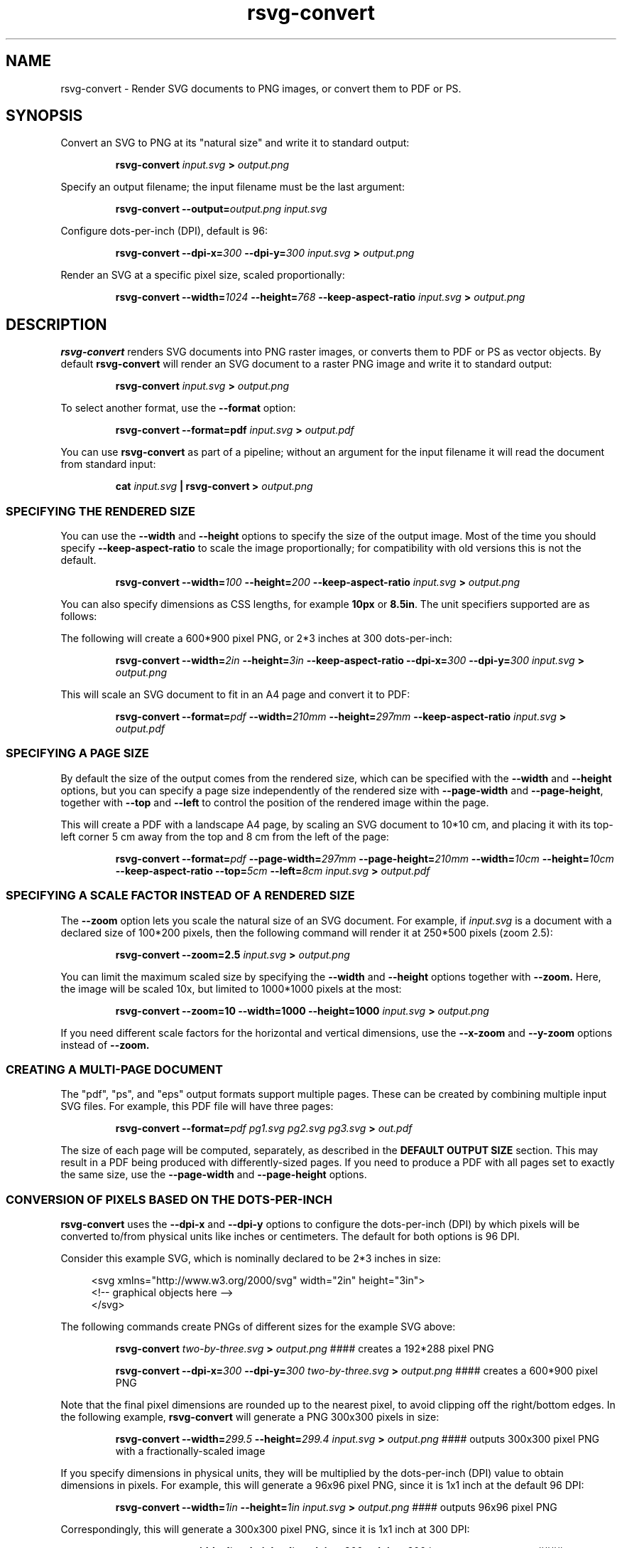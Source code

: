 .\" -*- fill-column:100 -*-
.TH rsvg-convert 1
.SH NAME
rsvg-convert \- Render SVG documents to PNG images, or convert them to PDF or PS.
.SH SYNOPSIS
Convert an SVG to PNG at its "natural size" and write it to standard output:
.P
.RS
.B rsvg-convert
.I input.svg
.B >
.I output.png
.RE
.P
Specify an output filename; the input filename must be the last argument:
.P
.RS
.B rsvg-convert
.BI --output= output.png
.I input.svg
.RE
.P
Configure dots-per-inch (DPI), default is 96:
.P
.RS
.B rsvg-convert
.BI --dpi-x= 300
.BI --dpi-y= 300
.I input.svg
.B >
.I output.png
.RE
.P
Render an SVG at a specific pixel size, scaled proportionally:
.P
.RS
.B rsvg-convert
.BI --width= 1024
.BI --height= 768
.B --keep-aspect-ratio
.I input.svg
.B >
.I output.png
.RE
.P

.SH DESCRIPTION
.BR rsvg-convert
renders SVG documents into PNG raster images, or converts them to PDF or PS as vector objects.
By default
.BR rsvg-convert
will render an SVG document to a raster PNG image and write it to standard output:
.P
.RS
.B rsvg-convert
.I input.svg
.B >
.I output.png
.RE
.P
To select another format, use the
.B --format
option:
.P
.RS
.B rsvg-convert --format=pdf
.I input.svg
.B >
.I output.pdf
.RE
.P
You can use
.BR rsvg-convert
as part of a pipeline; without an argument for the input filename it will read the document from standard input:
.P
.RS
.B cat
.I input.svg
.B |
.B rsvg-convert
.B >
.I output.png
.RE
.P
.SS SPECIFYING THE RENDERED SIZE
You can use the
.B --width
and
.B --height
options to specify the size of the output image.  Most of the time you should specify
.B --keep-aspect-ratio
to scale the image proportionally; for compatibility with old versions this is not the default.
.P
.RS
.B rsvg-convert
.BI --width= 100
.BI --height= 200
.B --keep-aspect-ratio
.I input.svg
.B >
.I output.png
.RE
.P
You can also specify dimensions as CSS lengths, for example
.B 10px
or \"
.BR 8.5in .
The unit specifiers supported are as follows:
.RS
.TS
tab (@);
l lx.
px@T{
pixels (the unit specifier can be omitted)
T}
in@T{
inches
T}
cm@T{
centimeters
T}
mm@T{
millimeters
T}
pt@T{
points, 1/72 inch
T}
pc@T{
picas, 1/6 inch
T}
.TE
.RE
.P
The following will create a 600*900 pixel PNG, or 2*3 inches at 300 dots-per-inch:
.P
.RS
.B rsvg-convert
.BI --width= 2in
.BI --height= 3in
.B --keep-aspect-ratio
.BI --dpi-x= 300
.BI --dpi-y= 300
.I input.svg
.B >
.I output.png
.RE
.P
This will scale an SVG document to fit in an A4 page and convert it to PDF:
.P
.RS
.B rsvg-convert
.BI --format= pdf
.BI --width= 210mm
.BI --height= 297mm
.B --keep-aspect-ratio
.I input.svg
.B >
.I output.pdf
.RE
.P

.SS SPECIFYING A PAGE SIZE
By default the size of the output comes from the rendered size, which can be specified with the
.B --width
and
.B --height
options, but you can specify a page size independently of the rendered size with
.B --page-width
and
.BR --page-height ,
together with
.B --top
and
.B --left
to control the position of the rendered image within the page.

This will create a PDF with a landscape A4 page, by scaling an SVG document to 10*10\ cm, and
placing it with its top-left corner 5\ cm away from the top and 8\ cm from the left of the page:
.P
.RS
.B rsvg-convert
.BI --format= pdf
.BI --page-width= 297mm
.BI --page-height= 210mm
.BI --width= 10cm
.BI --height= 10cm
.B --keep-aspect-ratio
.BI --top= 5cm
.BI --left= 8cm
.I input.svg
.B >
.I output.pdf
.RE
.P

.SS SPECIFYING A SCALE FACTOR INSTEAD OF A RENDERED SIZE
The
.B --zoom
option lets you scale the natural size of an SVG document.  For example, if
.I input.svg
is a document with a declared size of 100*200\ pixels, then the following command will render it at 250*500\ pixels (zoom\ 2.5):
.P
.RS
.B rsvg-convert
.BI --zoom=2.5
.I input.svg
.B >
.I output.png
.RE
.P
You can limit the maximum scaled size by specifying the
.B --width
and
.B --height
options together with
.BR --zoom.
Here, the image will be scaled 10x, but limited to 1000*1000\ pixels at the most:
.P
.RS
.B rsvg-convert
.BI --zoom=10
.BI --width=1000
.BI --height=1000
.I input.svg
.B >
.I output.png
.RE
.P
If you need different scale factors for the horizontal and vertical dimensions, use the
.B --x-zoom
and
.B --y-zoom
options instead of
.BR --zoom.

.SS CREATING A MULTI-PAGE DOCUMENT
The "pdf", "ps", and "eps" output formats support multiple pages. These can be created by
combining multiple input SVG files. For example, this PDF file will have three pages:
.P
.RS
.B rsvg-convert
.BI --format= pdf
.I pg1.svg
.I pg2.svg
.I pg3.svg
.B >
.I out.pdf
.RE
.P
The size of each page will be computed, separately, as described in the
.B "DEFAULT OUTPUT SIZE"
section. This may result in a PDF being produced with differently-sized pages.
If you need to produce a PDF with all pages set to exactly the same size,
use the
.B --page-width
and
.B --page-height
options.

.SS CONVERSION OF PIXELS BASED ON THE DOTS-PER-INCH
.B rsvg-convert
uses the
.B --dpi-x
and
.B --dpi-y
options to configure the dots-per-inch (DPI) by which pixels will be converted to/from physical units like inches or centimeters.  The default for both options is 96\ DPI.

Consider this example SVG, which is nominally declared to be 2*3 inches in size:
.P
.in +4n
.EX
<svg xmlns="http://www.w3.org/2000/svg" width="2in" height="3in">
  <!-- graphical objects here -->
</svg>
.EE
.in
.P
The following commands create PNGs of different sizes for the example SVG above:
.P
.RS
.B rsvg-convert
.I two-by-three.svg
.B >
.I output.png
#### creates a 192*288\ pixel PNG
.P
.B rsvg-convert
.BI --dpi-x= 300
.BI --dpi-y= 300
.I two-by-three.svg
.B >
.I output.png
#### creates a 600*900\ pixel PNG
.RE
.P

Note that the final pixel dimensions are rounded up to the nearest pixel, to avoid
clipping off the right/bottom edges.  In the following example,
.B rsvg-convert
will generate a PNG 300x300 pixels in size:
.P
.RS
.B rsvg-convert
.BI --width= 299.5
.BI --height= 299.4
.I input.svg
.B >
.I output.png
#### outputs 300x300 pixel PNG with a fractionally-scaled image
.RE
.P
If you specify dimensions in physical units, they will be multiplied by the dots-per-inch (DPI) value to obtain
dimensions in pixels.  For example, this will generate a 96x96 pixel PNG, since it is 1x1 inch at the default 96\ DPI:
.P
.RS
.B rsvg-convert
.BI --width= 1in
.BI --height= 1in
.I input.svg
.B >
.I output.png
#### outputs 96x96 pixel PNG
.RE
.P
Correspondingly, this will generate a 300x300 pixel PNG, since it is 1x1 inch at 300 DPI:
.P
.RS
.B rsvg-convert
.BI --width= 1in
.BI --height= 1in
.BI --dpi-x= 300
.BI --dpi-y= 300
.I input.svg
.B >
.I output.png
#### outputs 300x300 pixel PNG
.RE

.SS DEFAULT OUTPUT SIZE
If you do not specify
.B --width
or
.B --height
options for the output size,
.BR rsvg-convert
will figure out a "natural size" for the SVG as follows:
.IP \(bu 2
.B SVG with width and height in pixel units (px):
.B <svg\ width="96px"\ height="192px">
For PNG output, those same dimensions in pixels are used.  For PDF/PS/EPS, that pixel size is
converted to physical units based on the DPI value (see the
.B --dpi-x
and
.B --dpi-y
options),
.IP \(bu 2
.B SVG with width and height in physical units:
.B <svg\ width="1in"\ height="2in">
For PNG output, the
.B width
and
.B height
attributes get converted to pixels, based on the DPI value (see the
.B --dpi-x
and
.B --dpi-y
options).  For PDF/PS/EPS output, the width/height in physical units define the size of the PDF
unless you specify options for the page size; see
.B "SPECIFYING A PAGE SIZE"
above.
.IP \(bu 2
.B SVG with viewBox only:
.B <svg viewBox="0 0 20 30">
The size of the
.B viewBox
attribute gets used for the pixel size of the image as in the first case above.
.IP \(bu 2
.B SVG with width and height in percentages:
.B <svg width="100%" height="100%" viewBox="0 0 20 30">
Percentages are meaningless unless you specify a viewport size with the
.B --width
and
.B --height
options.  In their absence,
.B rsvg-convert
will just use the size of the
.B viewBox
for the pixel size, as described above.
.IP \(bu 2
.B SVG with no width, height, or viewBox:
.B rsvg-convert
will measure the extents of all graphical objects in the SVG document and render them at 1:1 scale
(1\ pixel for each CSS\ px\ unit).  It is strongly recommended that you give SVG documents an
explicit size with the
.B width, height,
or
.B viewBox
attributes.

.SS BACKGROUND COLOR
You can use the
.B --background-color
option (
.B -b
for short) to specify the backgroung color that will appear in parts of the image that would otherwise
be transparent.  This option accepts the same syntax as the CSS
.B color
property, so you can use
.B #rrggbb
syntax or CSS named colors like
.BR white .

.P
.RS
.B rsvg-convert
.BI --background-color= white
.I input.svg
.B >
.I output.png
#### opaque white
.RE
.P
.RS
.P
.B rsvg-convert
.B -b
.I '#ff000080'
.I input.svg
.B >
.I output.png
#### translucent red - use shell quotes so the # is not interpreted as a comment
.RE

.SS SELECTING A LANGUAGE FOR MULTI-LANGUAGE SVG

An SVG document can use the
.B <switch>
element and children with the
.B systemLanguage
attribute to provide different content depending on the user's language.  For example:
.P
.in +4n
.EX
<svg xmlns="http://www.w3.org/2000/svg" width="200" height="100">
  <rect width="200" height="100" fill="white"/>
  <g transform="translate(30, 30)" font-size="20">
    <switch allowReorder="yes">
      <text systemLanguage="es">Español</text>
      <text systemLanguage="de">Deutsch</text>
      <text systemLanguage="fr">Français</text>
      <text>English fallback</text>
    </switch>
  </g>
</svg>
.EE
.in
.P
You can use the
.B --accept-language
option to select which language to use when rendering.  This option accepts strings formatted like
an HTTP Accept-Language header, which is a comma-separated list of BCP47 language tags:
https://www.rfc-editor.org/info/bcp47

.P
.RS
.B rsvg-convert
.BI --accept-language= es-MX
.I input.svg
.B >
.I output.png
#### selects Mexican Spanish; renders "Español".
.RE
.P

.SS USER STYLESHEET

You can include an extra CSS stylesheet to be used when rendering an SVG document with the
.B --stylesheet
option.  The stylesheet will have the CSS user origin, while styles declared in the SVG document
will have the CSS author origin.  This means your extra stylesheet's styles will override or augment
the ones in the document, unless the document has
.B !important
in its styles.
.P
.RS
.B rsvg-convert
.BI --stylesheet= extra-styles.css
.I input.svg
.B >
.I output.png
.RE
.P

For example, if this is
.IR input.svg :
.P
.in +4n
.EX
 <svg xmlns="http://www.w3.org/2000/svg" width="100" height="100">
   <rect width="200" height="100" fill="white"/>

   <rect class="recolorable" x="10" y="10" width="50" height="50" fill="red"/>

   <text x="10" y="80" font-size="20" fill="currentColor">Hello</text>
 </svg>
.EE
.in
.P
And this is
.IR extra-styles.css :
.P
.in +4n
.EX
 \.recolorable { fill: blue; }

 * { color: green; }
.EE
.in
.P
Then the PNG created by the command above will have these elements:
.IP \(bu 2
A blue square instead of a red one, because of the selector for the the
.B recolorable
class.
.IP \(bu 2
Text in green, since a fill with
.B currentColor
gets substituted to the value of the
.B color
property, and the
.B *
selector applies to all elements.


.SH OPTIONS

.SS GENERAL OPTIONS
.TP
.I "\-f \-\-format [png, pdf, ps, eps, svg]"
Output format for the rendered document.  Default is png.
.TP
.I "\-o \-\-output filename"
Specify the output filename.  If unspecified, outputs to standard output.
.TP
.I "\-v \-\-version"
Display what version of rsvg-convert you are running.
.TP
.I "\-\-help"
Display a summary of usage and options.

.SS SIZE AND POSITION
.TP
.I "\-\-page-width length \-\-page-height length"
Page size of the output document; both options must be used together.  The default is to use the image's
width and height as modified by the options below.

.TP
.I "\-\-top length"
Distance between top edge of the page and the rendered image.  Default is 0.
.TP
.I "\-\-left length"
Distance between left edge of the page and the rendered image.  Default is 0.

.TP
.I "\-w \-\-width length"
Width of the rendered image.  If unspecified, the natural width of the image is used
as the default.  See the section "SPECIFYING DIMENSIONS" above for details.
.TP
.I "\-h \-\-height integer"
Height of the rendered image.  If unspecified, the natural height of the image is used
as the default.  See the section "SPECIFYING DIMENSIONS" above for details.
.TP
.I "\-a \-\-keep-aspect-ratio"
Specify that the aspect ratio is to be preserved, i.e. the image is scaled proportionally to fit in the
.B --width
and
.BR --height \.
If not specified, aspect ratio will not be preserved.

.TP
.I "\-d \-\-dpi-x number"
Set the X resolution of the image in pixels per inch.  Default is 96\ DPI.
.TP
.I "\-p \-\-dpi-y number"
Set the Y resolution of the image in pixels per inch.  Default is 96\ DPI.
.TP
.I "\-x \-\-x\-zoom number"
Horizontal scaling factor.  Default is 1.0.
.TP
.I "\-y \-\-y\-zoom number"
Vertical factor factor.  Default is 1.0.
.TP
.I "\-z \-\-zoom number"
Horizontal and vertical scaling factor.  Default is 1.0.

.SS CONTROLLING THE RENDERED APPEARANCE
.TP
.I "\-b \-\-background-color [black, white, #abccee, #aaa...]"
Specify the background color.  If unspecified, none is used as the default; this will create
transparent PNGs, or PDF/PS/EPS without a special background.
.TP
.I "\-s \-\-stylesheet filename.css"
Filename of a custom CSS stylesheet.
.TP
.I "\-l \-\-accept-language [es-MX,fr,en]"
Specify which languages will be used for SVG documents with multiple languages.  The string is
formatted like an HTTP Accept-Language header, which is a comma-separated list of BCP47 language
tags: https://www.rfc-editor.org/info/bcp47.  The default is to use the language specified by
environment variables; see the section "ENVIRONMENT VARIABLES" below.

.SS OPTIONS SPECIFIC TO PDF/PS/EPS OUTPUT
.TP
.I "\-\-keep-image-data"
Include the original, compressed images in the final output, rather than uncompressed RGB data. This
is the default behavior for PDF and (E)PS output.
.TP
.I "\-\-no-keep-image-data"
Do not include the original, compressed images but instead embed uncompressed RGB date in PDF or
(E)PS output. This will most likely result in larger documents that are slower to read.

.SS MISCELLANEOUS
.TP
.I "\-i \-\-export-id object-id"
Allows to specify an SVG object that should be exported based on its XML id.  If not specified, all
objects will be exported.
.TP
.I "\-u \-\-unlimited"
The XML parser has some guards designed to mitigate large CPU or memory consumption in the face of
malicious documents.  It may also refuse to resolve data: URIs used to embed image data.  If you are
running into such issues when converting a SVG, this option allows to turn off these guards.
.TP
.I "\-\-testing"
For developers only: render images for librsvg's test suite.

.SH ENVIRONMENT VARIABLES
.TP
.I "SOURCE_DATE_EPOCH"
If the selected output format is PDF, this variable can be used to control the CreationDate in the
PDF file.  This is useful for reproducible output.  The environment variable must be set to a
decimal number corresponding to a UNIX timestamp, defined as the number of seconds, excluding leap
seconds, since 01 Jan 1970 00:00:00 UTC.  The specification for this can be found at
https://reproducible-builds.org/specs/source-date-epoch/
.TP
.I System language
Unless the
.B --accept-language
option is specified, the default is to use the system's environment to detect the user's preferred
language.  This consults the environment variables
.IR LANGUAGE ,
.IR LC_ALL ,
.IR LC_MESSAGES ,
and
.IR LANG .

.SH MORE INFORMATION

https://gitlab.gnome.org/GNOME/librsvg

https://wiki.gnome.org/Projects/LibRsvg

http://www.w3.org/TR/SVG11/

http://www.w3.org/TR/SVG2

http://www.gnome.org/

.SH "AUTHORS"
Dom Lachowicz (cinamod@hotmail.com), Caleb Moore (c.moore@student.unsw.edu.au), Federico
Mena-Quintero (federico@gnome.org), and a host of others.
